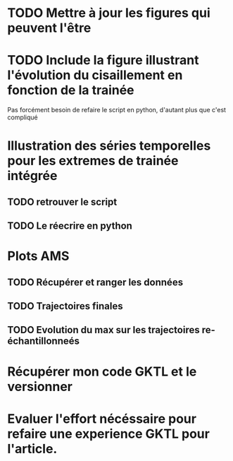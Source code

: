 * TODO Mettre à jour les figures qui peuvent l'être
* TODO Include la figure illustrant l'évolution du cisaillement en fonction de la trainée
  Pas forcément besoin de refaire le script en python, d'autant plus que c'est compliqué
* Illustration des séries temporelles pour les extremes de trainée intégrée
** TODO retrouver le script
** TODO Le réecrire en python
* Plots AMS
** TODO Récupérer et ranger les données 
** TODO Trajectoires finales
** TODO Evolution du max sur les trajectoires re-échantillonneés
* Récupérer mon code GKTL et le versionner
* Evaluer l'effort nécéssaire pour refaire une experience GKTL pour l'article.



